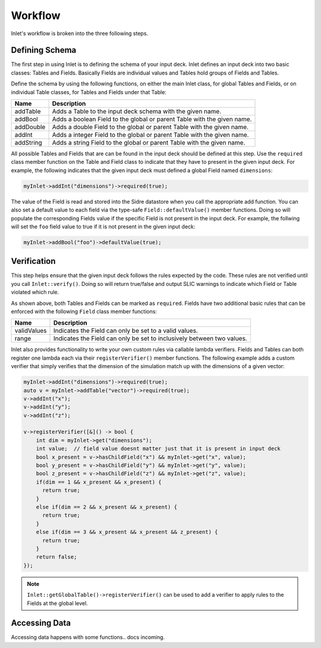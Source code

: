 .. _inlet_workflow_label:

Workflow
========

Inlet's workflow is broken into the three following steps.

.. _inlet_defining_schema_label:

Defining Schema
---------------

The first step in using Inlet is to defining the schema of your input deck.
Inlet defines an input deck into two basic classes: Tables and Fields. Basically
Fields are individual values and Tables hold groups of Fields and Tables.

Define the schema by using the following functions, on either the main Inlet class, for
global Tables and Fields, or on individual Table classes, for Tables and Fields under that Table:

========================= ===================
Name                      Description
========================= ===================
addTable                  Adds a Table to the input deck schema with the given name.
addBool                   Adds a boolean Field to the global or parent Table with the given name.
addDouble                 Adds a double Field to the global or parent Table with the given name.
addInt                    Adds a integer Field to the global or parent Table with the given name.
addString                 Adds a string Field to the global or parent Table with the given name.
========================= ===================

All possible Tables and Fields that are can be found in the input deck should be defined
at this step.  Use the ``required`` class member function on the Table and Field class to indicate that
they have to present in the given input deck. For example, the following indicates that
the given input deck must defined a global Field named ``dimensions``:

.. code-block:: c

    myInlet->addInt("dimensions")->required(true);


The value of the Field is read and stored into the Sidre datastore when you call the appropriate
add function. You can also set a default value to each field via the type-safe ``Field::defaultValue()``
member functions. Doing so will populate the corresponding Fields value if the specific Field is not
present in the input deck. For example, the follwing will set the ``foo`` field value to true if it is 
not present in the given input deck:

.. code-block:: c

    myInlet->addBool("foo")->defaultValue(true);


.. _inlet_verification_label:

Verification
------------

This step helps ensure that the given input deck follows the rules expected by the code.  These
rules are not verified until you call ``Inlet::verify()``.  Doing so will return true/false and
output SLIC warnings to indicate which Field or Table violated which rule.

As shown above, both Tables and Fields can be marked as ``required``. Fields have two additional
basic rules that can be enforced with the following ``Field`` class member functions:

========================= ===================
Name                      Description
========================= ===================
validValues               Indicates the Field can only be set to a valid values.
range                     Indicates the Field can only be set to inclusively between two values.
========================= ===================

Inlet also provides functionality to write your own custom rules via callable lambda verifiers.
Fields and Tables can both register one lambda each via their ``registerVerifier()`` member functions.
The following example adds a custom verifier that simply verifies that the dimension of the simulation
match up with the dimensions of a given vector:

.. code-block:: c

    myInlet->addInt("dimensions")->required(true);
    auto v = myInlet->addTable("vector")->required(true);
    v->addInt("x");
    v->addInt("y");
    v->addInt("z");

    v->registerVerifier([&]() -> bool {
        int dim = myInlet->get("dimensions");
        int value;  // field value doesnt matter just that it is present in input deck
        bool x_present = v->hasChildField("x") && myInlet->get("x", value);
        bool y_present = v->hasChildField("y") && myInlet->get("y", value);
        bool z_present = v->hasChildField("z") && myInlet->get("z", value);
        if(dim == 1 && x_present && x_present) {
          return true;
        }
        else if(dim == 2 && x_present && x_present) {
          return true;
        }
        else if(dim == 3 && x_present && x_present && z_present) {
          return true;
        }
        return false;
    });

.. note::  ``Inlet::getGlobalTable()->registerVerifier()`` can be used to add a verifier to apply rules
  to the Fields at the global level.


.. _inlet_accessing_data_label:

Accessing Data
--------------

Accessing data happens with some functions.. docs incoming.
